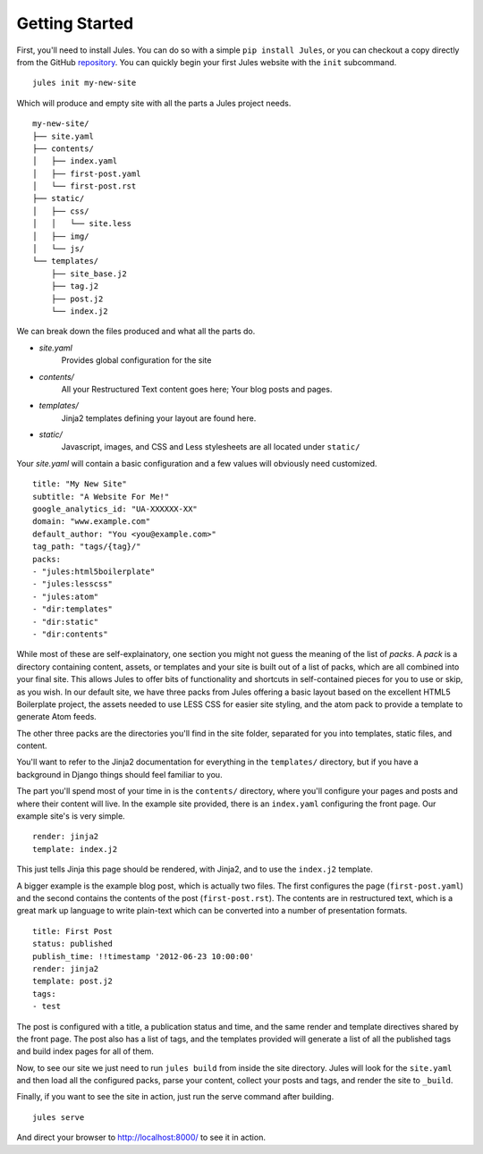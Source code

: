 Getting Started
===============

First, you'll need to install Jules. You can do so with a simple
``pip install Jules``, or you can checkout a copy directly from the GitHub
`repository <http://github.com/ironfroggy/jules>`_. You can quickly begin
your first Jules website with the ``init`` subcommand.

::

    jules init my-new-site


Which will produce and empty site with all the parts a Jules project needs.

::

    my-new-site/
    ├── site.yaml
    ├── contents/
    │   ├── index.yaml
    │   ├── first-post.yaml
    │   └── first-post.rst
    ├── static/
    │   ├── css/
    │   │   └── site.less
    │   ├── img/
    │   └── js/
    └── templates/
        ├── site_base.j2
        ├── tag.j2
        ├── post.j2
        └── index.j2

We can break down the files produced and what all the parts do.

* `site.yaml`
    Provides global configuration for the site
* `contents/`
    All your Restructured Text content goes here; Your blog posts and pages.
* `templates/`
    Jinja2 templates defining your layout are found here.
* `static/`
    Javascript, images, and CSS and Less stylesheets are all located under ``static/``

Your `site.yaml` will contain a basic configuration and a few values will
obviously need customized.

::

    title: "My New Site"
    subtitle: "A Website For Me!"
    google_analytics_id: "UA-XXXXXX-XX"
    domain: "www.example.com"
    default_author: "You <you@example.com>"
    tag_path: "tags/{tag}/"
    packs:
    - "jules:html5boilerplate"
    - "jules:lesscss"
    - "jules:atom"
    - "dir:templates"
    - "dir:static"
    - "dir:contents"

While most of these are self-explainatory, one section you might not guess
the meaning of the list of `packs`. A `pack` is a directory containing
content, assets, or templates and your site is built out of a list of packs,
which are all combined into your final site. This allows Jules to offer
bits of functionality and shortcuts in self-contained pieces for you to use
or skip, as you wish. In our default site, we have three packs from Jules
offering a basic layout based on the excellent HTML5 Boilerplate project,
the assets needed to use LESS CSS for easier site styling, and the atom pack
to provide a template to generate Atom feeds.

The other three packs are the directories you'll find in the site folder,
separated for you into templates, static files, and content.

You'll want to refer to the Jinja2 documentation for everything in the
``templates/`` directory, but if you have a background in Django things
should feel familiar to you.

The part you'll spend most of your time in is the ``contents/`` directory,
where you'll configure your pages and posts and where their content will live.
In the example site provided, there is an ``index.yaml`` configuring the
front page. Our example site's is very simple.

::

    render: jinja2
    template: index.j2

This just tells Jinja this page should be rendered, with Jinja2, and to use
the ``index.j2`` template.

A bigger example is the example blog post, which is actually two files. The
first configures the page (``first-post.yaml``) and the second contains the
contents of the post (``first-post.rst``). The contents are in restructured
text, which is a great mark up language to write plain-text which can be
converted into a number of presentation formats.

::

    title: First Post
    status: published
    publish_time: !!timestamp '2012-06-23 10:00:00'
    render: jinja2
    template: post.j2
    tags:
    - test

The post is configured with a title, a publication status and time, and the
same render and template directives shared by the front page. The post also
has a list of tags, and the templates provided will generate a list of all
the published tags and build index pages for all of them.

Now, to see our site we just need to run ``jules build`` from inside the
site directory. Jules will look for the ``site.yaml`` and then load all the
configured packs, parse your content, collect your posts and tags, and render
the site to ``_build``.

Finally, if you want to see the site in action, just run the serve command
after building.

::

    jules serve

And direct your browser to `<http://localhost:8000/>`_ to see it in action.
